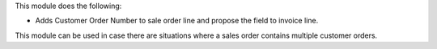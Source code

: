 This module does the following:

- Adds Customer Order Number to sale order line and propose the field to invoice line.

This module can be used in case there are situations where a sales order contains multiple customer orders.
